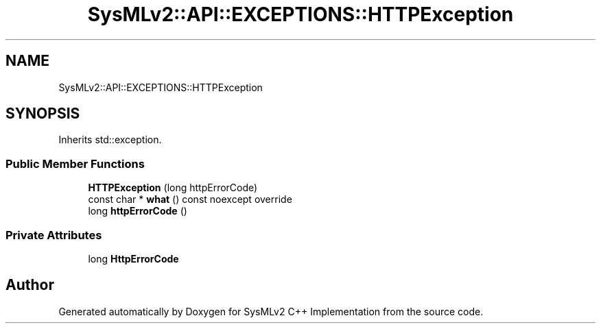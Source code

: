.TH "SysMLv2::API::EXCEPTIONS::HTTPException" 3 "Version 1.0 Beta 2" "SysMLv2 C++ Implementation" \" -*- nroff -*-
.ad l
.nh
.SH NAME
SysMLv2::API::EXCEPTIONS::HTTPException
.SH SYNOPSIS
.br
.PP
.PP
Inherits std::exception\&.
.SS "Public Member Functions"

.in +1c
.ti -1c
.RI "\fBHTTPException\fP (long httpErrorCode)"
.br
.ti -1c
.RI "const char * \fBwhat\fP () const noexcept override"
.br
.ti -1c
.RI "long \fBhttpErrorCode\fP ()"
.br
.in -1c
.SS "Private Attributes"

.in +1c
.ti -1c
.RI "long \fBHttpErrorCode\fP"
.br
.in -1c

.SH "Author"
.PP 
Generated automatically by Doxygen for SysMLv2 C++ Implementation from the source code\&.

